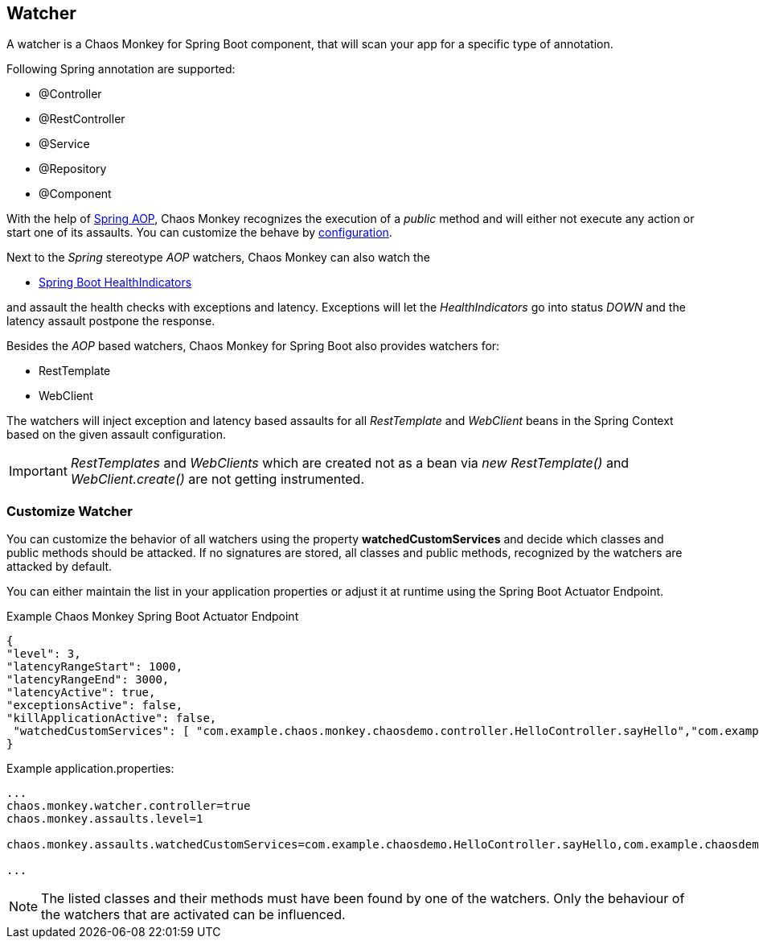 [[watchers]]
== Watcher ==
A watcher is a Chaos Monkey for Spring Boot component, that will scan your app for a specific type of annotation.

Following Spring annotation are supported:

- @Controller
- @RestController
- @Service
- @Repository
- @Component

With the help of https://docs.spring.io/spring/docs/current/spring-framework-reference/core.html#aop-api[Spring AOP], Chaos Monkey recognizes the
execution of a _public_ method and will either not execute any action or start one of its assaults. You can customize the behave by
<<configuration,configuration>>.

Next to the _Spring_ stereotype _AOP_ watchers, Chaos Monkey can also watch the

* https://docs.spring.io/spring-boot/docs/current/reference/html/actuator.html#actuator.endpoints.health.auto-configured-health-indicators[Spring Boot HealthIndicators]

and assault the health checks with exceptions and latency. Exceptions will let the _HealthIndicators_ go into status _DOWN_ and the latency assault postpone the response.

Besides the _AOP_ based watchers, Chaos Monkey for Spring Boot also provides watchers for:

- RestTemplate
- WebClient

The watchers will inject exception and latency based assaults for all _RestTemplate_ and _WebClient_ beans in the Spring Context based on the given assault configuration.

[IMPORTANT]
====
_RestTemplates_ and _WebClients_ which are created not as a bean via _new RestTemplate()_ and _WebClient.create()_ are not getting instrumented.
====

=== Customize Watcher
You can customize the behavior of all watchers using the property *watchedCustomServices* and decide which classes and public methods
should be attacked. If no signatures are stored, all classes and public methods, recognized by the watchers are attacked by default.

You can either maintain the list in your application properties or adjust it at runtime using the Spring Boot Actuator Endpoint.
[source,json,subs="verbatim,attributes"]
.Example Chaos Monkey Spring Boot Actuator Endpoint
----
{
"level": 3,
"latencyRangeStart": 1000,
"latencyRangeEnd": 3000,
"latencyActive": true,
"exceptionsActive": false,
"killApplicationActive": false,
 "watchedCustomServices": [ "com.example.chaos.monkey.chaosdemo.controller.HelloController.sayHello","com.example.chaos.monkey.chaosdemo.controller.HelloController.sayGoodbye"]
}
----



[source,txt,subs="verbatim,attributes"]
.Example application.properties:
----
...
chaos.monkey.watcher.controller=true
chaos.monkey.assaults.level=1

chaos.monkey.assaults.watchedCustomServices=com.example.chaosdemo.HelloController.sayHello,com.example.chaosdemo.HelloController.sayGoodbye

...
----
NOTE: The listed classes and their methods must have been found by one of the watchers. Only the behaviour of the watchers that are activated can be influenced.
